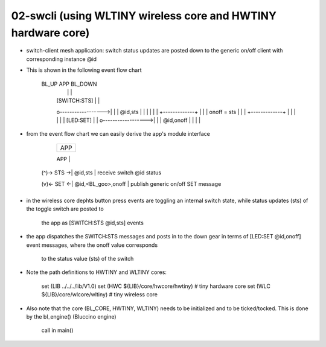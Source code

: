 ================================================================================
02-swcli (using WLTINY wireless core and HWTINY hardware core)
================================================================================

- switch-client mesh application: switch status updates are posted down to the
  generic on/off client with corresponding instance @id
- This is shown in the following event flow chart

			    BL_UP                APP                BL_DOWN
					  |                   |                   |
					  |   [SWITCH:STS]    |                   |
					  o------------------>|                   |
					  |      @id,sts      |                   |
					  |                   |                   |
					  |            +-------------+            |
					  |            | onoff = sts |            |
					  |            +-------------+            |
					  |                   |                   |
					  |                   |     [LED:SET]     |
					  |                   o------------------>|
					  |                   |     @id,onoff     |
					  |                   |                   |

- from the event flow chart we can easily derive the app's module interface

                 +--------------------+
                 |        APP         |
                 +--------------------+
                 |      SWITCH:       |  SWITCH interface
     (^)-> STS ->|      @id,sts       |  receive switch @id status
                 +--------------------+
                 |      GOOCLI:       |  GOOCLI ifc. (generic on/off client)
     (v)<- SET <-| @id,<BL_goo>,onoff |  publish generic on/off SET message
                 +--------------------+

- in the wireless core dephts button press events are toggling an internal
  switch state, while status updates (sts) of the toggle switch are posted to
	the app as [SWITCH:STS @id,sts] events
- the app dispatches the SWITCH:STS messages and posts in to the down gear in
  terms of [LED:SET @id,onoff] event messages, where the onoff value corresponds
	to the status value (sts) of the switch
- Note the path definitions to HWTINY and WLTINY cores:

	  set (LIB ../../../lib/V1.0)
	  set (HWC ${LIB}/core/hwcore/hwtiny)  # tiny hardware core
	  set (WLC ${LIB}/core/wlcore/wltiny)  # tiny wireless core

- Also note that the core (BL_CORE, HWTINY, WLTINY) needs to be initialized
  and to be ticked/tocked. This is done by the bl_engine() (Bluccino engine)
	call in main()
